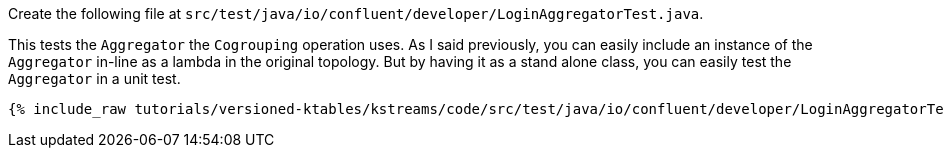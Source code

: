 Create the following file at `src/test/java/io/confluent/developer/LoginAggregatorTest.java`.

This tests the `Aggregator` the `Cogrouping` operation uses.  As I said previously, you can easily include an instance of the `Aggregator` in-line as a lambda in the original topology.  But by having it as a stand alone class, you can easily test the `Aggregator` in a unit test.

+++++
<pre class="snippet"><code class="java">{% include_raw tutorials/versioned-ktables/kstreams/code/src/test/java/io/confluent/developer/LoginAggregatorTest.java %}</code></pre>
+++++
